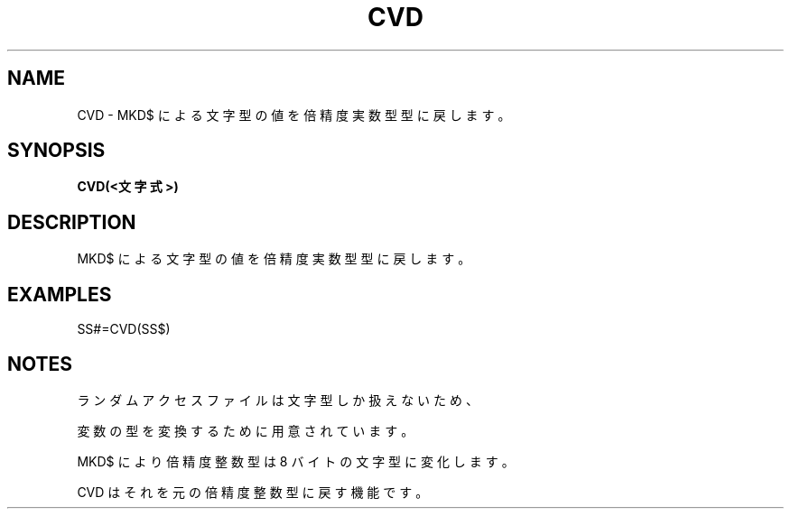 .TH "CVD" "1" "2025-05-29" "MSX-BASIC" "User Commands"
.SH NAME
CVD \- MKD$ による文字型の値を倍精度実数型型に戻します。

.SH SYNOPSIS
.B CVD(<文字式>)

.SH DESCRIPTION
.PP
MKD$ による文字型の値を倍精度実数型型に戻します。

.SH EXAMPLES
.PP
SS#=CVD(SS$)

.SH NOTES
.PP
.PP
ランダムアクセスファイルは文字型しか扱えないため、
.PP
変数の型を変換するために用意されています。
.PP
MKD$ により倍精度整数型は 8 バイトの文字型に変化します。
.PP
CVD はそれを元の倍精度整数型に戻す機能です。